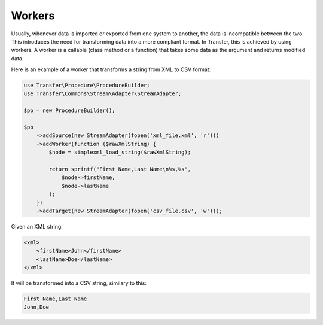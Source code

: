 Workers
-------

Usually, whenever data is imported or exported from one system to another, the data is incompatible between the two.
This introduces the need for transforming data into a more compliant format. In Transfer, this is achieved by using
workers. A worker is a callable (class method or a function) that takes some data as the argument and returns modified 
data. 

Here is an example of a worker that transforms a string from XML to CSV format:

.. code-block:: php

    use Transfer\Procedure\ProcedureBuilder;
    use Transfer\Commons\Stream\Adapter\StreamAdapter;

    $pb = new ProcedureBuilder();

    $pb
        ->addSource(new StreamAdapter(fopen('xml_file.xml', 'r')))
        ->addWorker(function ($rawXmlString) {
            $node = simplexml_load_string($rawXmlString);

            return sprintf("First Name,Last Name\n%s,%s",
                $node->firstName,
                $node->lastName
            );
        })
        ->addTarget(new StreamAdapter(fopen('csv_file.csv', 'w')));

Given an XML string:

.. code-block:: xml

    <xml>
        <firstName>John</firstName>
        <lastName>Doe</lastName>
    </xml>

It will be transformed into a CSV string, similary to this:

.. code-block:: csv

    First Name,Last Name
    John,Doe


